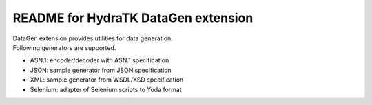====================================
README for HydraTK DataGen extension
====================================

| DataGen extension provides utilities for data generation.

| Following generators are supported.

* ASN.1: encoder/decoder with ASN.1 specification
* JSON: sample generator from JSON specification
* XML: sample generator from WSDL/XSD specification
* Selenium: adapter of Selenium scripts to Yoda format